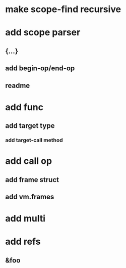 * make scope-find recursive
* add scope parser
** {...}
** add begin-op/end-op
** readme
* add func
** add target type
*** add target-call method
* add call op
** add frame struct
** add vm.frames
* add multi
* add refs
** &foo

